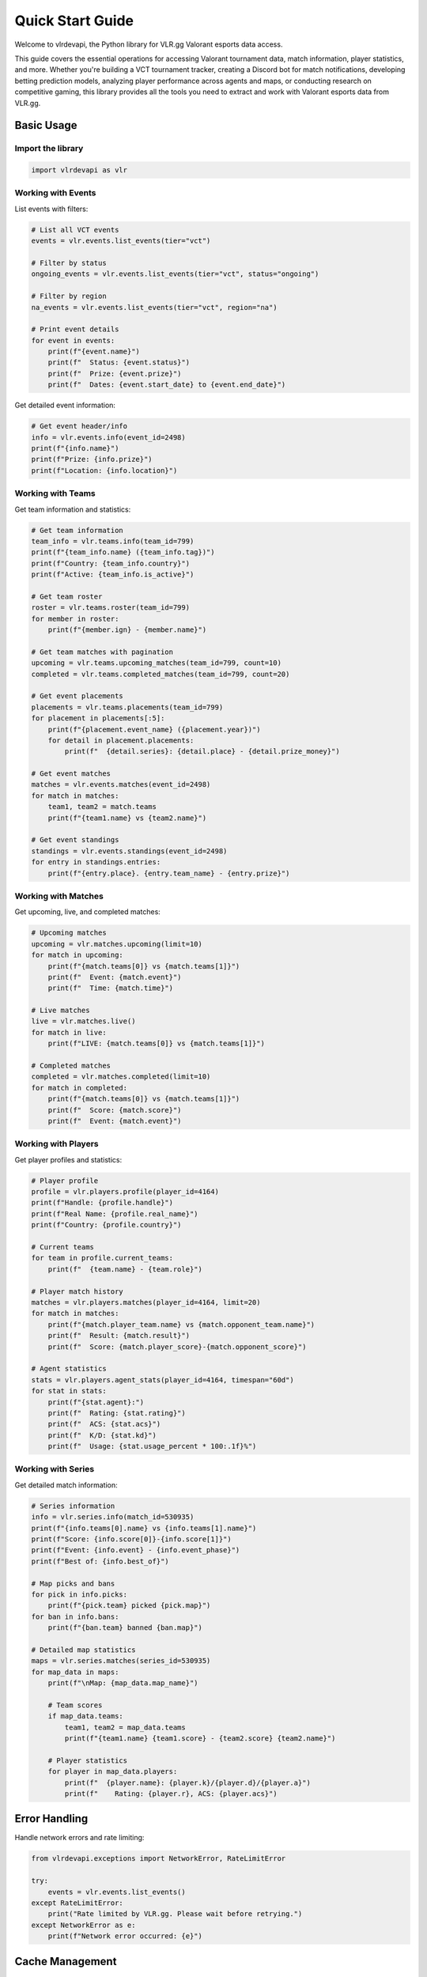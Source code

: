 Quick Start Guide
=================

Welcome to vlrdevapi, the Python library for VLR.gg Valorant esports data access.

This guide covers the essential operations for accessing Valorant tournament data, match information, player statistics, and more. Whether you're building a VCT tournament tracker, creating a Discord bot for match notifications, developing betting prediction models, analyzing player performance across agents and maps, or conducting research on competitive gaming, this library provides all the tools you need to extract and work with Valorant esports data from VLR.gg.

Basic Usage
-----------

Import the library
~~~~~~~~~~~~~~~~~~

.. code-block:: python

   import vlrdevapi as vlr

Working with Events
~~~~~~~~~~~~~~~~~~~

List events with filters:

.. code-block:: python

   # List all VCT events
   events = vlr.events.list_events(tier="vct")
   
   # Filter by status
   ongoing_events = vlr.events.list_events(tier="vct", status="ongoing")
   
   # Filter by region
   na_events = vlr.events.list_events(tier="vct", region="na")
   
   # Print event details
   for event in events:
       print(f"{event.name}")
       print(f"  Status: {event.status}")
       print(f"  Prize: {event.prize}")
       print(f"  Dates: {event.start_date} to {event.end_date}")

Get detailed event information:

.. code-block:: python

   # Get event header/info
   info = vlr.events.info(event_id=2498)
   print(f"{info.name}")
   print(f"Prize: {info.prize}")
   print(f"Location: {info.location}")

Working with Teams
~~~~~~~~~~~~~~~~~~

Get team information and statistics:

.. code-block:: python

   # Get team information
   team_info = vlr.teams.info(team_id=799)
   print(f"{team_info.name} ({team_info.tag})")
   print(f"Country: {team_info.country}")
   print(f"Active: {team_info.is_active}")
   
   # Get team roster
   roster = vlr.teams.roster(team_id=799)
   for member in roster:
       print(f"{member.ign} - {member.name}")
   
   # Get team matches with pagination
   upcoming = vlr.teams.upcoming_matches(team_id=799, count=10)
   completed = vlr.teams.completed_matches(team_id=799, count=20)
   
   # Get event placements
   placements = vlr.teams.placements(team_id=799)
   for placement in placements[:5]:
       print(f"{placement.event_name} ({placement.year})")
       for detail in placement.placements:
           print(f"  {detail.series}: {detail.place} - {detail.prize_money}")
   
   # Get event matches
   matches = vlr.events.matches(event_id=2498)
   for match in matches:
       team1, team2 = match.teams
       print(f"{team1.name} vs {team2.name}")
   
   # Get event standings
   standings = vlr.events.standings(event_id=2498)
   for entry in standings.entries:
       print(f"{entry.place}. {entry.team_name} - {entry.prize}")

Working with Matches
~~~~~~~~~~~~~~~~~~~~

Get upcoming, live, and completed matches:

.. code-block:: python

   # Upcoming matches
   upcoming = vlr.matches.upcoming(limit=10)
   for match in upcoming:
       print(f"{match.teams[0]} vs {match.teams[1]}")
       print(f"  Event: {match.event}")
       print(f"  Time: {match.time}")
   
   # Live matches
   live = vlr.matches.live()
   for match in live:
       print(f"LIVE: {match.teams[0]} vs {match.teams[1]}")
   
   # Completed matches
   completed = vlr.matches.completed(limit=10)
   for match in completed:
       print(f"{match.teams[0]} vs {match.teams[1]}")
       print(f"  Score: {match.score}")
       print(f"  Event: {match.event}")

Working with Players
~~~~~~~~~~~~~~~~~~~~

Get player profiles and statistics:

.. code-block:: python

   # Player profile
   profile = vlr.players.profile(player_id=4164)
   print(f"Handle: {profile.handle}")
   print(f"Real Name: {profile.real_name}")
   print(f"Country: {profile.country}")
   
   # Current teams
   for team in profile.current_teams:
       print(f"  {team.name} - {team.role}")
   
   # Player match history
   matches = vlr.players.matches(player_id=4164, limit=20)
   for match in matches:
       print(f"{match.player_team.name} vs {match.opponent_team.name}")
       print(f"  Result: {match.result}")
       print(f"  Score: {match.player_score}-{match.opponent_score}")
   
   # Agent statistics
   stats = vlr.players.agent_stats(player_id=4164, timespan="60d")
   for stat in stats:
       print(f"{stat.agent}:")
       print(f"  Rating: {stat.rating}")
       print(f"  ACS: {stat.acs}")
       print(f"  K/D: {stat.kd}")
       print(f"  Usage: {stat.usage_percent * 100:.1f}%")

Working with Series
~~~~~~~~~~~~~~~~~~~

Get detailed match information:

.. code-block:: python

   # Series information
   info = vlr.series.info(match_id=530935)
   print(f"{info.teams[0].name} vs {info.teams[1].name}")
   print(f"Score: {info.score[0]}-{info.score[1]}")
   print(f"Event: {info.event} - {info.event_phase}")
   print(f"Best of: {info.best_of}")
   
   # Map picks and bans
   for pick in info.picks:
       print(f"{pick.team} picked {pick.map}")
   for ban in info.bans:
       print(f"{ban.team} banned {ban.map}")
   
   # Detailed map statistics
   maps = vlr.series.matches(series_id=530935)
   for map_data in maps:
       print(f"\nMap: {map_data.map_name}")
       
       # Team scores
       if map_data.teams:
           team1, team2 = map_data.teams
           print(f"{team1.name} {team1.score} - {team2.score} {team2.name}")
       
       # Player statistics
       for player in map_data.players:
           print(f"  {player.name}: {player.k}/{player.d}/{player.a}")
           print(f"    Rating: {player.r}, ACS: {player.acs}")

Error Handling
--------------

Handle network errors and rate limiting:

.. code-block:: python

   from vlrdevapi.exceptions import NetworkError, RateLimitError
   
   try:
       events = vlr.events.list_events()
   except RateLimitError:
       print("Rate limited by VLR.gg. Please wait before retrying.")
   except NetworkError as e:
       print(f"Network error occurred: {e}")

Cache Management
----------------

Clear cache for fresh data:

.. code-block:: python

   # Clear cache to force fresh data fetch
   vlr.fetcher.clear_cache()
   
   # Now fetch fresh data
   events = vlr.events.list_events()

Close connections on application shutdown:

.. code-block:: python

   # At application exit
   vlr.fetcher.close_connections()

Next Steps
----------

- Explore the :doc:`examples` for more detailed use cases
- Read the :doc:`api/events` for complete API documentation
- Learn about :doc:`performance` optimizations
